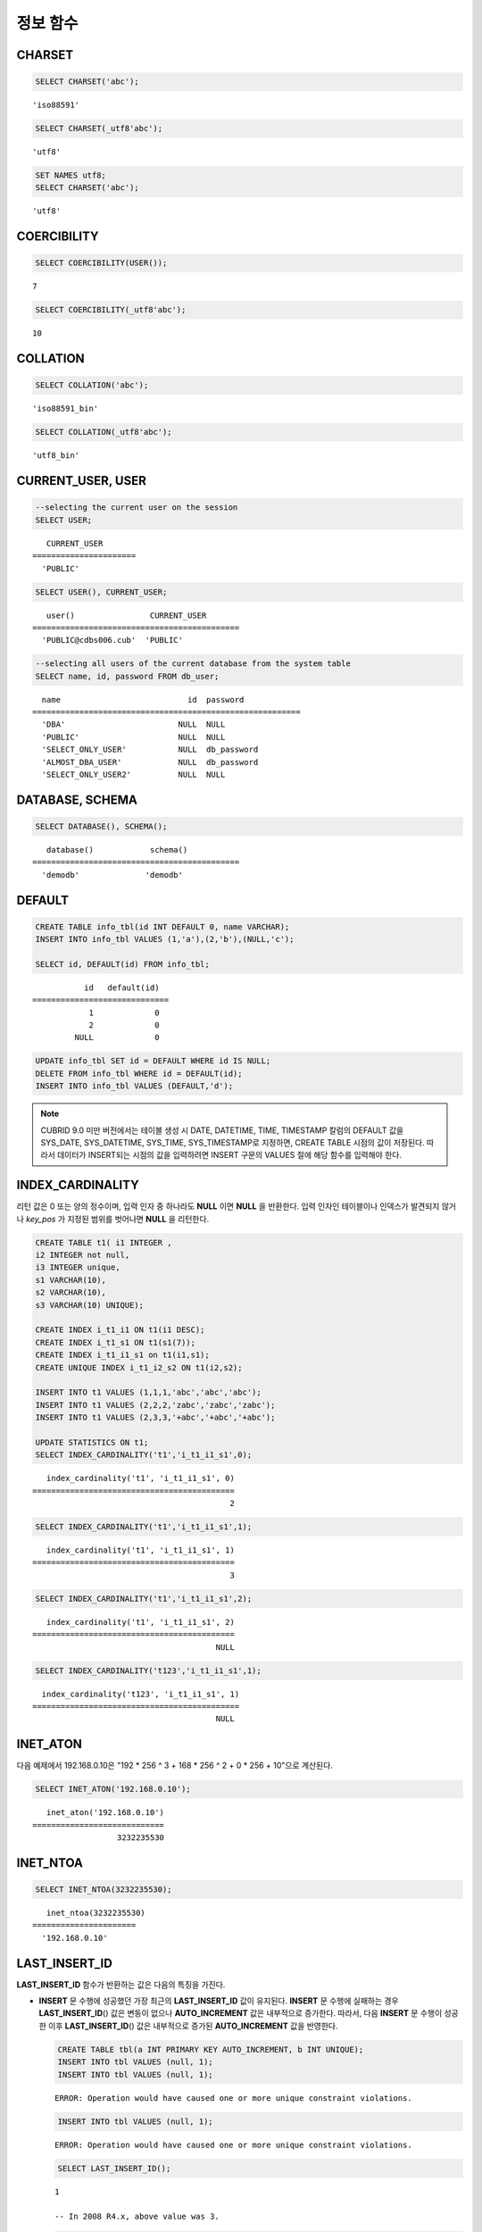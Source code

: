 *********
정보 함수
*********

CHARSET
=======

.. function:: CHARSET(expr)

    *expr* 의 문자셋을 반환한다.
    
    :param expr: 문자셋을 구할 대상 표현식
    
    :rtype: STRING

.. code-block:: sql
 
    SELECT CHARSET('abc');
    
::
    
    'iso88591'
    
.. code-block:: sql
 
    SELECT CHARSET(_utf8'abc');
    
::
    
    'utf8'
    
.. code-block:: sql
 
    SET NAMES utf8;
    SELECT CHARSET('abc');
    
::
    
    'utf8'
    
COERCIBILITY
============

.. function:: COERCIBILITY(expr)
    
    *expr*\ 의 콜레이션 변환도(coercibility)를 반환한다. 콜레이션 변환도는 칼럼(표현식)들이 서로 다른 콜레이션과 문자셋을 가지고 있을 때 어떤 콜레이션과 문자셋으로 변환할 것인지를 결정한다. 어떤 연산을 수행하는 두 개의 칼럼(표현식)이 있을 때, 높은 변환도를 가진 인자는 더 낮은 변환도를 가진 인자의 콜레이션으로 변환된다. 이와 관련하여 :ref:`콜레이션 변환도 <collation-coercibility>`\ 를 참고한다.

    :param expr: 콜레이션 변환도를 구할 대상 표현식

    :rtype: INT
    
.. code-block:: sql

    SELECT COERCIBILITY(USER());
    
::

    7
    
.. code-block:: sql

    SELECT COERCIBILITY(_utf8'abc');
    
::
    
    10

COLLATION
=========

.. function:: COLLATION(expr)

    *expr*\ 의 콜레이션을 반환한다.
    
    :param expr: 콜레이션을 구할 대상 표현식

    :rtype: STRING
    
.. code-block:: sql

    SELECT COLLATION('abc');
    
::

    'iso88591_bin'
    
.. code-block:: sql

    SELECT COLLATION(_utf8'abc');
    
::

    'utf8_bin'

CURRENT_USER, USER
==================

.. c:macro:: CURRENT_USER

.. c:macro:: USER

    **CURRENT_USER**\ 와 **USER** 의사 컬럼(pseudo column)은 동일하며, 현재 데이터베이스에 로그인한 사용자의 이름을 문자열로 반환한다.

    기능이 비슷한 :func:`SYSTEM_USER` 함수와 :func:`USER` 함수는 사용자 이름을 호스트 이름과 함께 반환한다.

    :rtype: STRING
    
.. code-block:: sql

    --selecting the current user on the session
    SELECT USER;
    
::

       CURRENT_USER
    ======================
      'PUBLIC'
     
.. code-block:: sql

    SELECT USER(), CURRENT_USER;
    
::

       user()                CURRENT_USER
    ============================================
      'PUBLIC@cdbs006.cub'  'PUBLIC'
     
.. code-block:: sql

    --selecting all users of the current database from the system table
    SELECT name, id, password FROM db_user;
    
::

      name                           id  password
    =========================================================
      'DBA'                        NULL  NULL
      'PUBLIC'                     NULL  NULL
      'SELECT_ONLY_USER'           NULL  db_password
      'ALMOST_DBA_USER'            NULL  db_password
      'SELECT_ONLY_USER2'          NULL  NULL

DATABASE, SCHEMA
================

.. function:: DATABASE()
.. function:: SCHEMA()

    **DATABASE** 함수와 **SCHEMA** 함수는 동일하며, 현재 연결된 데이터베이스 이름을 **VARCHAR** 타입의 문자열로 반환한다.

    :rtype: STRING
    
.. code-block:: sql

    SELECT DATABASE(), SCHEMA();
    
::

       database()            schema()
    ============================================
      'demodb'              'demodb'

DEFAULT
=======

.. function:: DEFAULT(column_name)
.. c:macro:: DEFAULT

    **DEFAULT**\ 와 **DEFAULT** 함수는 칼럼에 정의된 기본값을 반환한다. 해당 칼럼에 기본값이 지정되지 않으면 **NULL** 또는 에러를 출력한다. **DEFAULT**\ 는 인자가 없는 반면, **DEFAULT** 함수는 칼럼 이름을 입력 인자로 하는 차이가 있다. **DEFAULT**\ 는 **INSERT** 문의 입력 데이터, **UPDATE** 문의 **SET** 절에서 사용될 수 있고, **DEFAULT** 함수는 모든 곳에서 사용될 수 있다.

    기본값이 정의되지 않은 칼럼에 어떠한 제약 조건이 정의되어 있지 않거나 **UNIQUE** 제약 조건이 정의된 경우에는 **NULL**\ 을 반환하고, 해당 칼럼에 **NOT NULL** 또는 **PRIMARY KEY** 제약 조건이 정의된 경우에는 에러를 반환한다.

.. code-block:: sql

    CREATE TABLE info_tbl(id INT DEFAULT 0, name VARCHAR);
    INSERT INTO info_tbl VALUES (1,'a'),(2,'b'),(NULL,'c');
     
    SELECT id, DEFAULT(id) FROM info_tbl;
    
::

               id   default(id)  
    =============================
                1             0
                2             0  
             NULL             0   
     
.. code-block:: sql

    UPDATE info_tbl SET id = DEFAULT WHERE id IS NULL;
    DELETE FROM info_tbl WHERE id = DEFAULT(id);
    INSERT INTO info_tbl VALUES (DEFAULT,'d');

.. note::

    CUBRID 9.0 미만 버전에서는 테이블 생성 시 DATE, DATETIME, TIME, TIMESTAMP 칼럼의 DEFAULT 값을 SYS_DATE, SYS_DATETIME, SYS_TIME, SYS_TIMESTAMP로 지정하면, CREATE TABLE 시점의 값이 저장된다. 따라서 데이터가 INSERT되는 시점의 값을 입력하려면 INSERT 구문의 VALUES 절에 해당 함수를 입력해야 한다.
    
INDEX_CARDINALITY
=================

.. function:: INDEX_CARDINALITY(table, index, key_pos)

    **INDEX_CARDINALITY** 함수는 테이블에서 인덱스 카디널리티(cardinality)를 반환한다. 인덱스 카디널리티는 인덱스를 정의하는 고유한 값의 개수이다. 인덱스 카디널리티는 다중 칼럼 인덱스의 부분 키에 대해서도 적용할 수 있는데, 이때 세 번째 인자로 칼럼의 위치를 지정하여 부분 키에 대한 고유 값의 개수를 나타낸다. 이 값은 근사치임에 유의한다.
    
    갱신된 결과를 얻으려면 반드시 **UPDATE STATISTICS** 문을 먼저 수행해야 한다.

    :param table: 테이블 이름
    :param index: *table* 내에 존재하는 인덱스 이름
    :param key_pos: 부분 키의 위치. *key_pos* 는 0부터 시작하여 키를 구성하는 칼럼 개수보다 작은 범위를 갖는다. 즉, 첫 번째 칼럼의 *key_pos* 는 0이다. 단일 칼럼 인덱스의 경우에는 0이다. 다음 타입 중 하나가 될 수 있다.
    
        *   숫자형 타입으로 변환할 수 있는 문자열. 
        *   정수형으로 변환할 수 있는 숫자형 타입. FLOAT나 DOUBLE 타입은 ROUND 함수로 변환한 값이 된다.

    :rtype: INT
    
리턴 값은 0 또는 양의 정수이며, 입력 인자 중 하나라도 **NULL** 이면 **NULL** 을 반환한다. 입력 인자인 테이블이나 인덱스가 발견되지 않거나 *key_pos* 가 지정된 범위를 벗어나면 **NULL** 을 리턴한다.

.. code-block:: sql

    CREATE TABLE t1( i1 INTEGER ,
    i2 INTEGER not null,
    i3 INTEGER unique,
    s1 VARCHAR(10),
    s2 VARCHAR(10),
    s3 VARCHAR(10) UNIQUE);
      
    CREATE INDEX i_t1_i1 ON t1(i1 DESC);
    CREATE INDEX i_t1_s1 ON t1(s1(7));
    CREATE INDEX i_t1_i1_s1 on t1(i1,s1);
    CREATE UNIQUE INDEX i_t1_i2_s2 ON t1(i2,s2);
     
    INSERT INTO t1 VALUES (1,1,1,'abc','abc','abc');
    INSERT INTO t1 VALUES (2,2,2,'zabc','zabc','zabc');
    INSERT INTO t1 VALUES (2,3,3,'+abc','+abc','+abc');
     
    UPDATE STATISTICS ON t1;
    SELECT INDEX_CARDINALITY('t1','i_t1_i1_s1',0);
    
::

       index_cardinality('t1', 'i_t1_i1_s1', 0)
    ===========================================
                                              2
     
.. code-block:: sql

    SELECT INDEX_CARDINALITY('t1','i_t1_i1_s1',1);
    
::

       index_cardinality('t1', 'i_t1_i1_s1', 1)
    ===========================================
                                              3
     
.. code-block:: sql

    SELECT INDEX_CARDINALITY('t1','i_t1_i1_s1',2);
    
::

       index_cardinality('t1', 'i_t1_i1_s1', 2)
    ===========================================
                                           NULL
     
.. code-block:: sql

    SELECT INDEX_CARDINALITY('t123','i_t1_i1_s1',1);
    
::

      index_cardinality('t123', 'i_t1_i1_s1', 1)
    ============================================
                                           NULL

INET_ATON
=========

.. function:: INET_ATON( ip_string )

    **INET_ATON** 함수는 IPv4 주소의 문자열을 입력받아 이에 해당하는 숫자를 반환한다. 'a.b.c.d' 형식의 IP 주소 문자열을 입력하면 "a * 256 ^ 3 + b * 256 ^ 2 + c * 256 + d"가 반환된다. 반환 타입은 **BIGINT** 이다.

    :param ip_string: IPv4 주소 문자열
    :rtype: BIGINT

다음 예제에서 192.168.0.10은 "192 * 256 ^ 3 + 168 * 256 ^ 2 + 0 * 256 + 10"으로 계산된다.

.. code-block:: sql

    SELECT INET_ATON('192.168.0.10');
     
::

       inet_aton('192.168.0.10')
    ============================
                      3232235530

INET_NTOA
=========

.. function:: INET_NTOA( expr )

    **INET_NTOA** 함수는 숫자를 입력받아 IPv4 주소 형식의 문자열을 반환한다. 반환 타입은 **VARCHAR** 이다.

    :param expr: 숫자 표현식
    :rtype: STRING

.. code-block:: sql

    SELECT INET_NTOA(3232235530);
     
::

       inet_ntoa(3232235530)
    ======================
      '192.168.0.10'

LAST_INSERT_ID
==============

.. function:: LAST_INSERT_ID()

    **LAST_INSERT_ID** 함수는 **AUTO_INCREMENT** 칼럼의 값이 자동 증가할 때 가장 최근에 **INSERT**\ 된 값을 반환한다.
    
    :rtype: BIGINT
    
**LAST_INSERT_ID** 함수가 반환하는 값은 다음의 특징을 가진다. 

*   **INSERT** 문 수행에 성공했던 가장 최근의 **LAST_INSERT_ID** 값이 유지된다. **INSERT** 문 수행에 실패하는 경우 **LAST_INSERT_ID**\() 값은 변동이 없으나 **AUTO_INCREMENT** 값은 내부적으로 증가한다. 따라서, 다음 **INSERT** 문 수행이 성공한 이후 **LAST_INSERT_ID**\() 값은 내부적으로 증가된 **AUTO_INCREMENT** 값을 반영한다.

    .. code-block:: sql

        CREATE TABLE tbl(a INT PRIMARY KEY AUTO_INCREMENT, b INT UNIQUE);
        INSERT INTO tbl VALUES (null, 1);
        INSERT INTO tbl VALUES (null, 1);
        
    ::

        ERROR: Operation would have caused one or more unique constraint violations.

    .. code-block:: sql

        INSERT INTO tbl VALUES (null, 1);
        
    ::
    
        ERROR: Operation would have caused one or more unique constraint violations.

    .. code-block:: sql

        SELECT LAST_INSERT_ID();
        
    ::
    
        1

        -- In 2008 R4.x, above value was 3.

    .. code-block:: sql

        INSERT INTO tbl VALUES (null, 2);
        SELECT LAST_INSERT_ID();
        
    ::
    
        4
        
*   다중 행 **INSERT** 문(INSERT INTO tbl VALUES (), (), ..., ())에서 **LAST_INSERT_ID**\ ()는 첫 번째로 입력된 **AUTO_INCREMENT** 값을 반환한다. 즉, 두 번째 행부터는 입력이 되어도 **LAST_INSERT_ID**\ () 값이 변하지 않는다. 

    .. code-block:: sql
    
        INSERT INTO tbl VALUES (null, 11), (null, 12), (null, 13);    
        SELECT LAST_INSERT_ID();
        
    ::
    
        5
    
    .. code-block:: sql

        INSERT INTO tbl VALUES (null, 21);
        SELECT LAST_INSERT_ID();
        
    ::
    
        8
        
*   **INSERT** 문이 실행에 성공한 경우, **LAST_INSERT_ID** () 값은 트랜잭션이 롤백되어도 이전의 **LAST_INSERT_ID** () 값으로 복구되지 않는다.

    .. code-block:: sql

        -- csql> ;autocommit off
        CREATE TABLE tbl2(a INT PRIMARY KEY AUTO_INCREMENT, b INT UNIQUE);
        INSERT INTO tbl2 VALUES (null, 1);
        COMMIT;
        
        SELECT LAST_INSERT_ID();
        
    ::
    
        1
        
    .. code-block:: sql
    
        INSERT INTO tbl2 VALUES (null, 2);
        INSERT INTO tbl2 VALUES (null, 3);
        
        ROLLBACK;
        
        SELECT LAST_INSERT_ID();
        
    ::
    
        3

*   트리거 내에서 사용한 **LAST_INSERT_ID**\ () 값은 트리거 밖에서 확인할 수 없다.

*   **LAST_INSERT_ID**\ 는 각 응용 클라이언트의 세션마다 독립적으로 유지된다.

.. code-block:: sql

    CREATE TABLE ss (id INT AUTO_INCREMENT NOT NULL PRIMARY KEY, text VARCHAR(32));
    INSERT INTO ss VALUES (NULL, 'cubrid');
    SELECT LAST_INSERT_ID ();
     
::

         last_insert_id()
    =======================
                         1
     
.. code-block:: sql

    INSERT INTO ss VALUES (NULL, 'database'), (NULL, 'manager');
    SELECT LAST_INSERT_ID ();
     
::

         last_insert_id()
    =======================
                         2

.. code-block:: sql

    CREATE TABLE tbl (id INT AUTO_INCREMENT);
    INSERT INTO tbl values (500), (NULL), (NULL);
    SELECT LAST_INSERT_ID();
     
::

         last_insert_id()
    =======================
                         1
     
.. code-block:: sql

    INSERT INTO tbl VALUES (500), (NULL), (NULL);
    SELECT LAST_INSERT_ID();
     
::

         last_insert_id()
    =======================
                         3
     
.. code-block:: sql

    SELECT * FROM tbl;
     
::

                        id
    =======================
                       500
                         1
                         2
                       500
                         3
                         4

LIST_DBS
========

.. function:: LIST_DBS()

    **LIST_DBS** 함수는 디렉터리 파일(**$CUBRID_DATABASES/databases.txt**)에 존재하는 모든 데이터베이스 리스트를 공백 문자로 구분하여 출력한다.

    :rtype: STRING
        
.. code-block:: sql

    SELECT LIST_DBS();
    
::

      list_dbs()
    ======================
      'testdb demodb'

ROW_COUNT
=========

.. function:: ROW_COUNT()

    **ROW_COUNT** 함수는 가장 마지막에 수행된 **UPDATE**, **INSERT**, **DELETE**, **REPLACE** 문에 영향을 받는 행의 개수를 정수로 반환한다. 
    
    **INSERT ON DUPLICATE KEY UPDATE** 문에 의해 INSERT된 각 행은 1을 UPDATE된 행은 각각 2를 반환한다. **REPLACE** 문에 대해서는 DELETE와 INSERT를 합한 개수를 반환한다. 
    
    트리거로 인해 수행되는 문장들은 해당 문장의 ROW_COUNT에 영향을 끼치지 않는다.

    :rtype: INT
    
.. code-block:: sql

    CREATE TABLE rc (i int);
    INSERT INTO rc VALUES (1),(2),(3),(4),(5),(6),(7);
    SELECT ROW_COUNT();
    
::

       row_count()
    ===============
                  7
    
.. code-block:: sql

    UPDATE rc SET i = 0 WHERE i >  3;
    SELECT ROW_COUNT();
    
::

       row_count()
    ===============
                  4
     
.. code-block:: sql

    DELETE FROM rc WHERE i = 0;
    SELECT ROW_COUNT();
    
::

       row_count()
    ===============
                  4

USER, SYSTEM_USER
=================

.. function:: USER()

.. function:: SYSTEM_USER()

    **USER** 함수와 **SYSTEM_USER** 함수는 동일하며, 사용자 이름을 호스트 이름과 함께 반환한다.

    기능이 비슷한 :c:macro:`USER`\ 와 :c:macro:`CURRENT_USER` 의사 칼럼(pseudo column)은 현재 데이터베이스에 로그인한 사용자의 이름을 문자열로 반환한다.

    :rtype: STRING

.. code-block:: sql

    --selecting the current user on the session
    SELECT SYSTEM_USER ();
    
::

       user()
    ======================
      'PUBLIC@cubrid_host'
     
.. code-block:: sql

    SELECT USER(), CURRENT_USER;
    
::

       user()                CURRENT_USER
    ============================================
      'PUBLIC@cubrid_host'  'PUBLIC'
     
.. code-block:: sql

    --selecting all users of the current database from the system table
    SELECT name, id, password FROM db_user;
    
::

      name                           id  password
    =========================================================
      'DBA'                        NULL  NULL
      'PUBLIC'                     NULL  NULL
      'SELECT_ONLY_USER'           NULL  db_password
      'ALMOST_DBA_USER'            NULL  db_password
      'SELECT_ONLY_USER2'          NULL  NULL

VERSION
=======

.. function:: VERSION()

    CUBRID 서버 버전을 나타내는 버전 문자열을 반환한다.

    :rtype: STRING

.. code-block:: sql

    SELECT VERSION();
    
::

       version()
    =====================
      '9.1.0.0203'
